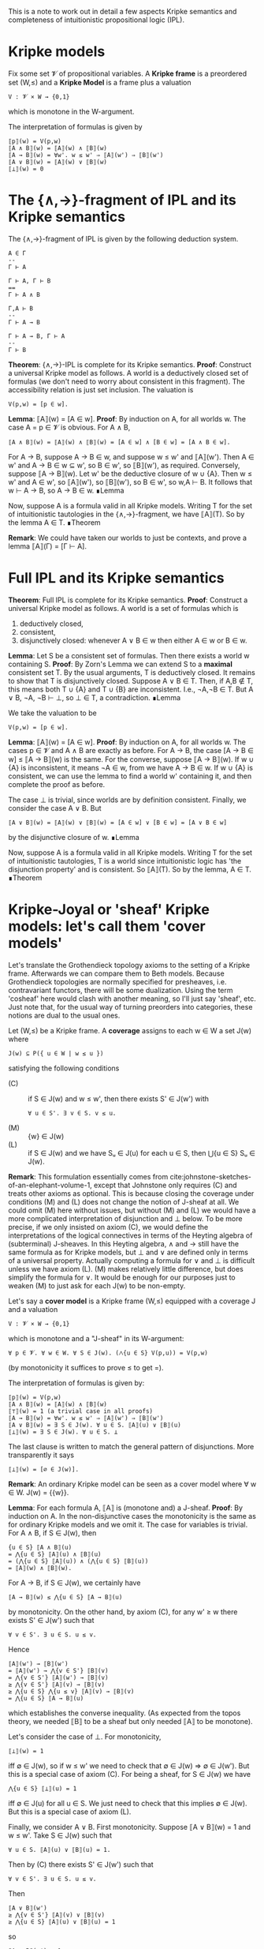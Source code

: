This is a note to work out in detail a few aspects Kripke semantics and completeness of intuitionistic propositional logic (IPL).

* Kripke models

Fix some set 𝓥 of propositional variables. A *Kripke frame* is a preordered set (W,≤) and a *Kripke Model* is a frame plus a valuation
: V : 𝓥 × W → {0,1}
which is monotone in the W-argument.

The interpretation of formulas is given by
: ⟦p⟧(w) = V(p,w)
: ⟦A ∧ B⟧(w) = ⟦A⟧(w) ∧ ⟦B⟧(w)
: ⟦A → B⟧(w) = ∀w'. w ≤ w' ⇒ ⟦A⟧(w') ⇒ ⟦B⟧(w')
: ⟦A ∨ B⟧(w) = ⟦A⟧(w) ∨ ⟦B⟧(w)
: ⟦⊥⟧(w) = 0

* The {∧,→}-fragment of IPL and its Kripke semantics

The {∧,→}-fragment of IPL is given by the following deduction system.

: A ∈ Γ
: --
: Γ ⊢ A

: Γ ⊢ A, Γ ⊢ B
: ==
: Γ ⊢ A ∧ B

: Γ,A ⊢ B
: --
: Γ ⊢ A → B

: Γ ⊢ A → B, Γ ⊢ A
: --
: Γ ⊢ B

*Theorem*: {∧,→}-IPL is complete for its Kripke semantics.
*Proof*: Construct a universal Kripke model as follows. A world is a deductively closed set of formulas (we don't need to worry about consistent in this fragment). The accessibility relation is just set inclusion. The valuation is
: V(p,w) = [p ∈ w].

*Lemma*: ⟦A⟧(w) = [A ∈ w].
*Proof*: By induction on A, for all worlds w. The case A = p ∈ 𝓥 is obvious. For A ∧ B,
: ⟦A ∧ B⟧(w) = ⟦A⟧(w) ∧ ⟦B⟧(w) = [A ∈ w] ∧ [B ∈ w] = [A ∧ B ∈ w].
For A → B, suppose A → B ∈ w, and suppose w ≤ w' and ⟦A⟧(w'). Then A ∈ w' and A → B ∈ w ⊆ w', so B ∈ w', so ⟦B⟧(w'), as required. Conversely, suppose ⟦A → B⟧(w). Let w' be the deductive closure of w ∪ {A}. Then w ≤ w' and A ∈ w', so ⟦A⟧(w'), so ⟦B⟧(w'), so B ∈ w', so w,A ⊢ B. It follows that w ⊢ A → B, so A → B ∈ w. ∎Lemma

Now, suppose A is a formula valid in all Kripke models. Writing T for the set of intuitionistic tautologies in the {∧,→}-fragment, we have ⟦A⟧(T). So by the lemma A ∈ T.
∎Theorem

*Remark*: We could have taken our worlds to just be contexts, and prove a lemma ⟦A⟧(Γ) = [Γ ⊢ A].

* Full IPL and its Kripke semantics

*Theorem*: Full IPL is complete for its Kripke semantics.
*Proof*: Construct a universal Kripke model as follows. A world is a set of formulas which is
1. deductively closed,
2. consistent,
3. disjunctively closed: whenever A ∨ B ∈ w then either A ∈ w or B ∈ w.

*Lemma*: Let S be a consistent set of formulas. Then there exists a world w containing S.
*Proof*: By Zorn's Lemma we can extend S to a *maximal* consistent set T. By the usual arguments, T is deductively closed. It remains to show that T is disjunctively closed. Suppose A ∨ B ∈ T. Then, if A,B ∉ T, this means both T ∪ {A} and T ∪ {B} are inconsistent. I.e., ¬A,¬B ∈ T. But A ∨ B, ¬A, ¬B ⊢ ⊥, so ⊥ ∈ T, a contradiction. ∎Lemma

We take the valuation to be
: V(p,w) = [p ∈ w].

*Lemma*: ⟦A⟧(w) = [A ∈ w].
*Proof*: By induction on A, for all worlds w. The cases p ∈ 𝓥 and A ∧ B are exactly as before. For A → B, the case [A → B ∈ w] ≤ ⟦A → B⟧(w) is the same. For the converse, suppose ⟦A → B⟧(w). If w ∪ {A} is inconsistent, it means ¬A ∈ w, from we have A → B ∈ w. If w ∪ {A} is consistent, we can use the lemma to find a world w' containing it, and then complete the proof as before.

The case ⊥ is trivial, since worlds are by definition consistent. Finally, we consider the case A ∨ B. But
: ⟦A ∨ B⟧(w) = ⟦A⟧(w) ∨ ⟦B⟧(w) = [A ∈ w] ∨ [B ∈ w] = [A ∨ B ∈ w]
by the disjunctive closure of w. ∎Lemma

Now, suppose A is a formula valid in all Kripke models. Writing T for the set of intuitionistic tautologies, T is a world since intuitionistic logic has 'the disjunction property' and is consistent. So ⟦A⟧(T). So by the lemma, A ∈ T.
∎Theorem

* Kripke-Joyal or 'sheaf' Kripke models: let's call them 'cover models'

Let's translate the Grothendieck topology axioms to the setting of a Kripke frame. Afterwards we can compare them to Beth models. Because Grothendieck topologies are normally specified for presheaves, i.e. contravariant functors, there will be some dualization. Using the term 'cosheaf' here would clash with another meaning, so I'll just say 'sheaf', etc. Just note that, for the usual way of turning preorders into categories, these notions are dual to the usual ones.

Let (W,≤) be a Kripke frame. A *coverage* assigns to each w ∈ W a set J(w) where
: J(w) ⊆ P({ u ∈ W | w ≤ u })
satisfying the following conditions
+ (C) :: if S ∈ J(w) and w ≤ w', then there exists S' ∈ J(w') with
  : ∀ u ∈ S'. ∃ v ∈ S. v ≤ u.
+ (M) :: {w} ∈ J(w)
+ (L) :: if S ∈ J(w) and we have Sᵤ ∈ J(u) for each u ∈ S, then ⋃{u ∈ S} Sᵤ ∈ J(w).

*Remark*: This formulation essentially comes from cite:johnstone-sketches-of-an-elephant-volume-1, except that Johnstone only requires (C) and treats other axioms as optional. This is because closing the coverage under conditions (M) and (L) does not change the notion of J-sheaf at all. We could omit (M) here without issues, but without (M) and (L) we would have a more complicated interpretation of disjunction and ⊥ below. To be more precise, if we only insisted on axiom (C), we would define the interpretations of the logical connectives in terms of the Heyting algebra of (subterminal) J-sheaves. In this Heyting algebra, ∧ and → still have the same formula as for Kripke models, but ⊥ and ∨ are defined only in terms of a universal property. Actually computing a formula for ∨ and ⊥ is difficult unless we have axiom (L). (M) makes relatively little difference, but does simplify the formula for ∨. It would be enough for our purposes just to weaken (M) to just ask for each J(w) to be non-empty.

Let's say a *cover model* is a Kripke frame (W,≤) equipped with a coverage J and a valuation
: V : 𝓥 × W → {0,1}
which is monotone and a "J-sheaf" in its W-argument:
: ∀ p ∈ 𝓥. ∀ w ∈ W. ∀ S ∈ J(w). (⋀{u ∈ S} V(p,u)) = V(p,w)
(by monotonicity it suffices to prove ≤ to get =).

 The interpretation of formulas is given by:
: ⟦p⟧(w) = V(p,w)
: ⟦A ∧ B⟧(w) = ⟦A⟧(w) ∧ ⟦B⟧(w)
: ⟦⊤⟧(w) = 1 (a trivial case in all proofs)
: ⟦A → B⟧(w) = ∀w'. w ≤ w' ⇒ ⟦A⟧(w') ⇒ ⟦B⟧(w')
: ⟦A ∨ B⟧(w) = ∃ S ∈ J(w). ∀ u ∈ S. ⟦A⟧(u) ∨ ⟦B⟧(u)
: ⟦⊥⟧(w) = ∃ S ∈ J(w). ∀ u ∈ S. ⊥
The last clause is written to match the general pattern of disjunctions. More transparently it says
: ⟦⊥⟧(w) = [∅ ∈ J(w)].

*Remark*: An ordinary Kripke model can be seen as a cover model where ∀ w ∈ W. J(w) = {{w}}.

*Lemma*: For each formula A, ⟦A⟧ is (monotone and) a J-sheaf.
*Proof*: By induction on A. In the non-disjunctive cases the monotonicity is the same as for ordinary Kripke models and we omit it. The case for variables is trivial. For A ∧ B, if S ∈ J(w), then
: {u ∈ S} ⟦A ∧ B⟧(u)
: = ⋀{u ∈ S} ⟦A⟧(u) ∧ ⟦B⟧(u)
: = (⋀{u ∈ S} ⟦A⟧(u)) ∧ (⋀{u ∈ S} ⟦B⟧(u))
: = ⟦A⟧(w) ∧ ⟦B⟧(w).
For A → B, if S ∈ J(w), we certainly have
: ⟦A → B⟧(w) ≤ ⋀{u ∈ S} ⟦A → B⟧(u)
by monotonicity. On the other hand, by axiom (C), for any w' ≥ w there exists S' ∈ J(w') such that
: ∀ v ∈ S'. ∃ u ∈ S. u ≤ v.
Hence
: ⟦A⟧(w') → ⟦B⟧(w')
: = ⟦A⟧(w') → ⋀{v ∈ S'} ⟦B⟧(v)
: = ⋀{v ∈ S'} ⟦A⟧(w') → ⟦B⟧(v)
: ≥ ⋀{v ∈ S'} ⟦A⟧(v) → ⟦B⟧(v)
: ≥ ⋀{u ∈ S} ⋀{u ≤ v} ⟦A⟧(v) → ⟦B⟧(v)
: = ⋀{u ∈ S} ⟦A → B⟧(u)
which establishes the converse inequality. (As expected from the topos theory, we needed ⟦B⟧ to be a sheaf but only needed ⟦A⟧ to be monotone).

Let's consider the case of ⊥. For monotonicity,
: ⟦⊥⟧(w) = 1
iff ∅ ∈ J(w), so if w ≤ w' we need to check that ∅ ∈ J(w) ⇒ ∅ ∈ J(w'). But this is a special case of axiom (C). For being a sheaf, for S ∈ J(w) we have
: ⋀{u ∈ S} ⟦⊥⟧(u) = 1
iff ∅ ∈ J(u) for all u ∈ S. We just need to check that this implies ∅ ∈ J(w). But this is a special case of axiom (L).

Finally, we consider A ∨ B. First monotonicity. Suppose ⟦A ∨ B⟧(w) = 1 and w ≤ w'. Take S ∈ J(w) such that
: ∀ u ∈ S. ⟦A⟧(u) ∨ ⟦B⟧(u) = 1.
Then by (C) there exists S' ∈ J(w') such that
: ∀ v ∈ S'. ∃ u ∈ S. u ≤ v.
Then
: ⟦A ∨ B⟧(w')
: ≥ ⋀{v ∈ S'} ⟦A⟧(v) ∨ ⟦B⟧(v)
: ≥ ⋀{u ∈ S} ⟦A⟧(u) ∨ ⟦B⟧(u) = 1
so
: ⟦A ∨ B⟧(w') = 1.
For the sheaf condition, let S ∈ J(w). We certainly have
: ⟦A ∨ B⟧(w) ≤ ⋀{u ∈ S} ⟦A ∨ B⟧(u)
by monotonicity. Suppose the RHS is true, so that for each u ∈ S there is Sᵤ ∈ J(u) with
: ∀ x ∈ Sᵤ. ⟦A⟧(x) ∨ ⟦B⟧(x).
Then, by (L), ⋃{u ∈ S} Sᵤ ∈ J(w), so since
: ∀ x ∈ ⋃{u ∈ S} Sᵤ. ⟦A⟧(x) ∨ ⟦B⟧(x),
i.e. the LHS is true.
∎

* Soundness of IPL for cover models

We'll use the following rules for IPL, taken indirectly from "Boxes and Diamonds", and which more or less match [Abel 2018].
: --
: Γ, A ⊢ A

: --
: Γ ⊢ ⊤

: Γ ⊢ A ; Γ ⊢ B
: ==
: Γ ⊢ A ∧ B

: Γ, A ⊢ B
: --
: Γ ⊢ A → B

: Γ ⊢ A → B ; Γ ⊢ A
: --
: Γ ⊢ B

: Γ ⊢ A
: --
: Γ ⊢ A ∨ B

: Γ ⊢ B
: --
: Γ ⊢ A ∨ B

: Γ ⊢ A ∨ B ; Γ, A ⊢ C ; Γ, B ⊢ C
: --
: Γ ⊢ C

: Γ ⊢ ⊥
: --
: Γ ⊢ A

*Theorem*: The above rules are sound for the interpretation in cover models.
*Proof*: By induction on derivations. The 'var' rule and the product rules are trivial. Consider a proof of Γ ⊢ A → B. Given a cover model and world w ∈ W where
: w ⊩ Γ
we show that w ⊩ A → B. Let w ≤ w' and suppose w' ⊩ A. Then w' ⊩ Γ by monotonicity and so by induction hypothesis (Γ, A ⊨ B) we get w' ⊩ B. Since this holds for all w' ≥ w, we deduce w ⊩ A → B.

Consider a proof of Γ ⊢ A ∨ B from Γ ⊢ A. Let w be a world where w ⊩ Γ. Then by hypothesis w ⊩ A, so by (M) obviously w ⊩ A ∨ B. As an aside, here is how we would use the weakened form of (M) mentioned earlier, that each J(w) ≠ ∅: assuming there is some S ∈ J(w) then by monotonicity
: ∀ u ∈ S. u ⊩ A
which implies
: w ⊩ A ∨ B.
The case of a proof of Γ ⊢ A ∨ B from Γ ⊢ B is similar.

Consider a proof of Γ ⊢ C from Γ ⊢ A ∨ B; Γ,A ⊢ C; Γ,B ⊢ C. Let w be a world where w ⊩ Γ. By hypothesis, w ⊩ A ∨ B. This means there exists a cover S ∈ J(w) such that
: ∀ u ∈ S. u ⊩ A or u ⊩ B.
Suppose u ∈ S and u ⊩ A. Then by hypothesis, u ⊩ C. Similarly, if u ∈ S and u ⊩ B then u ⊩ C. Hence
: ∀ u ∈ S. u ⊩ C.
Since ⟦C⟧ is a sheaf, we have
: w ⊩ C
as required.

Finally, consider a proof of Γ ⊢ A from Γ ⊢ ⊥. Let w be a world where w ⊩ Γ. Then, by hypothesis,
: w ⊩ ⊥,
which means that ∅ ∈ J(w). But ⟦A⟧ is a sheaf, so
: ⟦A⟧(w) = ⋀{u ∈ ∅} ⟦A⟧(u) = 1
as required.

* Completeness of IPL for cover models

*Theorem*: The above rules are complete for the interpretation in cover models.
*Proof*: Consider the following cover model. Worlds are simply formulas. The accessibility relation
: w ≤ w'
means
: w' ⊢ w.
We'll say that a family w ≤ w₁,…,wₙ (i.e. wᵢ ⊢ w) is J-covering if
: w ⊢ w₁ ∨ … ∨ wₙ.

*Lemma*: This defines a coverage.
*Proof*: Let S = {w₁,…,wₙ} ∈ J(w) and let w ≤ w'. I.e.,
: wᵢ ⊢ w
and
: w ⊢ w₁ ∨ … ∨ wₙ
and
: w' ⊢ w.
Then
: wᵢ ∧ w' ⊢ w'
and
: w' ⊢ (w₁ ∧ w') ∨ … ∨ (wₙ ∧ w').
Hence S' = {w₁ ∧ w', …, wₙ ∧ w'} ∈ J(w') and for each wᵢ ∧ w' ∈ S' we have
: wᵢ ∧ w' ⊢ wᵢ,
i.e. ∃ wᵢ ∈ S with
: wᵢ ≤ wᵢ ∧ w'. This proves axiom (c).

Axiom (M) is trivial. For (L), suppose S ∈ J(w) and for each u ∈ S, Sᵤ ∈ J(u). Then
: ∀ u ∈ S. u ⊢ w,
: w ⊢ ⋁S,
: ∀ u ∈ S. ∀ v ∈ Sᵤ. v ⊢ u,
: ∀ u ∈ S. u ⊢ ⋁Sᵤ.
Thus,
: ∀ v ∈ ⋃{u ∈ S} Sᵤ. v ⊢ w,
and
: w ⊢ ⋁(⋃{u ∈ S} Sᵤ).
So ⋃{u ∈ S} Sᵤ ∈ J(w), as required. ∎Lemma

The valuation is given by
: V(p,w) = [ w ⊢ p ].

*Lemma*: w ⊩ A ⇔ w ⊢ A.
*Proof*: By induction on A. The variable case is trivial. The conjunction and implication cases are exactly as before. For ⊥, we have to show that w ⊢ ⊥ iff ∅ ∈ J(w), but this is immediate from the definition of the coverage. It remains to check the case A ∨ B. Suppose
: w ⊢ A ∨ B.
Then also
: w ⊢ (A ∧ w) ∨ (B ∧ w)
and hence {A ∧ w, B ∧ w} ∈ J(w). Since
: A ∧ w ⊢ A
and
: B ∧ w ⊢ B,
by induction we have
: A ∧ w ⊩ A
and
: B ∧ w ⊩ B.
Hence,
: w ⊩ A ∨ B,
by definition. Conversely, suppose
: w ⊩ A ∨ B.
Then there exists S ∈ J(w) with
: ∀ u ∈ S. (u ⊩ A) ∨ (u ⊩ B).
By induction,
: ∀ u ∈ S. (u ⊢ A) ∨ (u ⊢ B),
whence
: ∀ u ∈ S. (u ⊢ A ∨ B).
Since
: w ⊢ ⋁S,
it follows that
: w ⊢ A ∨ B.
∎Lemma

Now, let A be a formula valid in all cover models. Then in the canonical model we have
: ⊤ ⊩ A,
so by the lemma we have
: ⊤ ⊢ A.
∎Theorem
